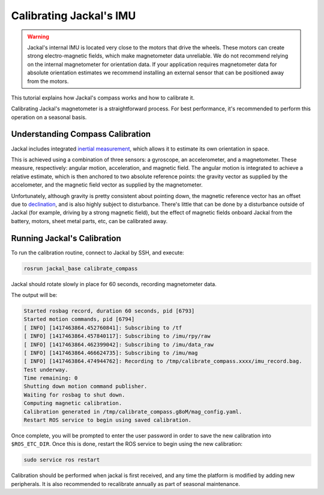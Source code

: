 Calibrating Jackal's IMU
========================

.. warning::

  Jackal's internal IMU is located very close to the motors that drive the wheels.  These motors can create strong
  electro-magnetic fields, which make magnetometer data unreliable.  We do not recommend relying on the internal
  magnetometer for orientation data.  If your application requires magnetometer data for absolute orientation estimates
  we recommend installing an external sensor that can be positioned away from the motors.

This tutorial explains how Jackal's compass works and how to calibrate it.

Calibrating Jackal's magnetometer is a straightforward process. For best performance, it's recommended to
perform this operation on a seasonal basis.


Understanding Compass Calibration
---------------------------------

Jackal includes integrated `inertial measurement`_, which allows it to estimate its own orientation in space.

This is achieved using a combination of three sensors: a gyroscope, an accelerometer, and a magnetometer.
These measure, respectively: angular motion, acceleration, and magnetic field. The angular motion is integrated
to achieve a relative estimate, which is then anchored to two absolute reference points: the gravity vector
as supplied by the accelometer, and the magnetic field vector as supplied by the magnetometer.

Unfortunately, although gravity is pretty consistent about pointing down, the magnetic reference vector
has an offset due to declination_, and is also highly subject to disturbance. There's little that can be done
by a disturbance outside of Jackal (for example, driving by a strong magnetic field), but the effect of magnetic
fields onboard Jackal from the battery, motors, sheet metal parts, etc, can be calibrated away.

 .. _inertial measurement: http://en.wikipedia.org/wiki/Inertial_measurement_unit
 .. _declination: http://en.wikipedia.org/wiki/Magnetic_declination


Running Jackal's Calibration
----------------------------

To run the calibration routine, connect to Jackal by SSH, and execute:

.. code-block:: bash

    rosrun jackal_base calibrate_compass

Jackal should rotate slowly in place for 60 seconds, recording magnetometer data.

The output will be:

.. code-block:: bash

    Started rosbag record, duration 60 seconds, pid [6793]
    Started motion commands, pid [6794]
    [ INFO] [1417463864.452760841]: Subscribing to /tf
    [ INFO] [1417463864.457840117]: Subscribing to /imu/rpy/raw
    [ INFO] [1417463864.462399042]: Subscribing to /imu/data_raw
    [ INFO] [1417463864.466624735]: Subscribing to /imu/mag
    [ INFO] [1417463864.474944762]: Recording to /tmp/calibrate_compass.xxxx/imu_record.bag.
    Test underway.
    Time remaining: 0
    Shutting down motion command publisher.
    Waiting for rosbag to shut down.
    Computing magnetic calibration.
    Calibration generated in /tmp/calibrate_compass.g8oM/mag_config.yaml.
    Restart ROS service to begin using saved calibration.


Once complete, you will be prompted to enter the user password in order to save the new calibration
into ``$ROS_ETC_DIR``. Once this is done, restart the ROS service to begin using the new calibration:

.. code-block:: bash

    sudo service ros restart

Calibration should be performed when jackal is first received, and any time the platform is modified by adding
new peripherals. It is also recommended to recalibrate annually as part of seasonal maintenance.
